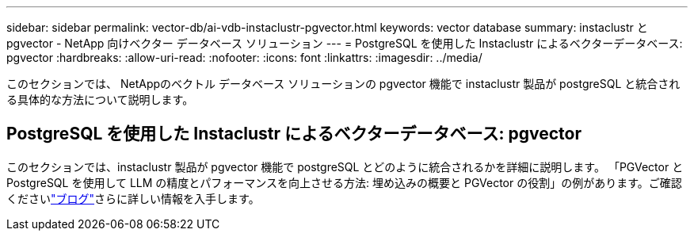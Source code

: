 ---
sidebar: sidebar 
permalink: vector-db/ai-vdb-instaclustr-pgvector.html 
keywords: vector database 
summary: instaclustr と pgvector - NetApp 向けベクター データベース ソリューション 
---
= PostgreSQL を使用した Instaclustr によるベクターデータベース: pgvector
:hardbreaks:
:allow-uri-read: 
:nofooter: 
:icons: font
:linkattrs: 
:imagesdir: ../media/


[role="lead"]
このセクションでは、 NetAppのベクトル データベース ソリューションの pgvector 機能で instaclustr 製品が postgreSQL と統合される具体的な方法について説明します。



== PostgreSQL を使用した Instaclustr によるベクターデータベース: pgvector

このセクションでは、instaclustr 製品が pgvector 機能で postgreSQL とどのように統合されるかを詳細に説明します。 「PGVector と PostgreSQL を使用して LLM の精度とパフォーマンスを向上させる方法: 埋め込みの概要と PGVector の役割」の例があります。ご確認くださいlink:https://www.instaclustr.com/blog/how-to-improve-your-llm-accuracy-and-performance-with-pgvector-and-postgresql-introduction-to-embeddings-and-the-role-of-pgvector/["ブログ"]さらに詳しい情報を入手します。
